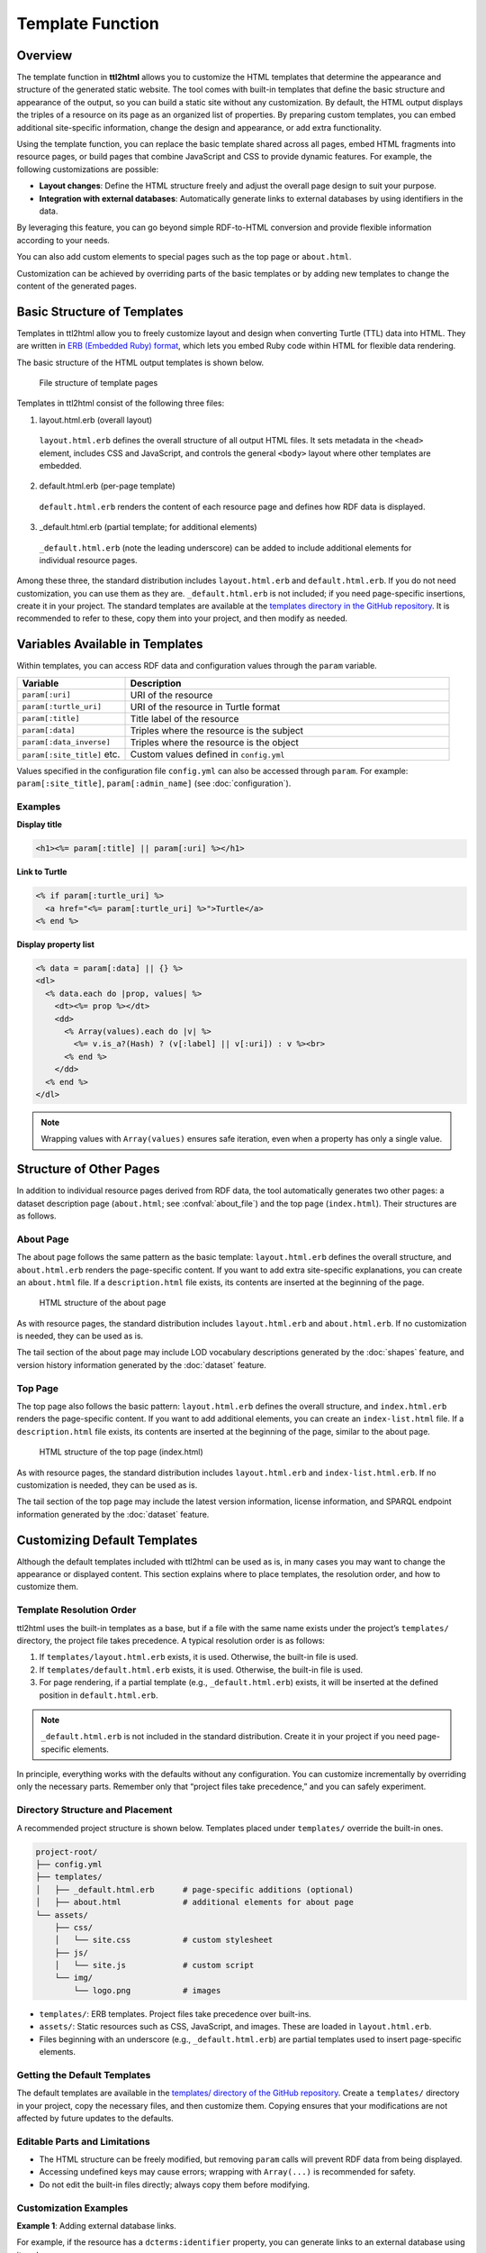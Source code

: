 Template Function
=================

Overview
--------

The template function in **ttl2html** allows you to customize the HTML templates that determine the appearance and structure of the generated static website.  
The tool comes with built-in templates that define the basic structure and appearance of the output, so you can build a static site without any customization.  
By default, the HTML output displays the triples of a resource on its page as an organized list of properties.  
By preparing custom templates, you can embed additional site-specific information, change the design and appearance, or add extra functionality.

.. What kind of customization is possible?

Using the template function, you can replace the basic template shared across all pages, embed HTML fragments into resource pages, or build pages that combine JavaScript and CSS to provide dynamic features.  
For example, the following customizations are possible:

* **Layout changes**: Define the HTML structure freely and adjust the overall page design to suit your purpose.
* **Integration with external databases**: Automatically generate links to external databases by using identifiers in the data.

By leveraging this feature, you can go beyond simple RDF-to-HTML conversion and provide flexible information according to your needs.

You can also add custom elements to special pages such as the top page or ``about.html``.

Customization can be achieved by overriding parts of the basic templates or by adding new templates to change the content of the generated pages.

Basic Structure of Templates
----------------------------

.. Required elements (HTML basic structure)

Templates in ttl2html allow you to freely customize layout and design when converting Turtle (TTL) data into HTML.  
They are written in `ERB (Embedded Ruby) format <https://en.wikipedia.org/wiki/ERuby>`_, which lets you embed Ruby code within HTML for flexible data rendering.

The basic structure of the HTML output templates is shown below.

.. figure:: template-structure.png

   File structure of template pages

Templates in ttl2html consist of the following three files:

1. layout.html.erb (overall layout)

  ``layout.html.erb`` defines the overall structure of all output HTML files. It sets metadata in the ``<head>`` element, includes CSS and JavaScript, and controls the general ``<body>`` layout where other templates are embedded.

2. default.html.erb (per-page template)

  ``default.html.erb`` renders the content of each resource page and defines how RDF data is displayed.

3. _default.html.erb (partial template; for additional elements)

  ``_default.html.erb`` (note the leading underscore) can be added to include additional elements for individual resource pages.

Among these three, the standard distribution includes ``layout.html.erb`` and ``default.html.erb``.  
If you do not need customization, you can use them as they are.  
``_default.html.erb`` is not included; if you need page-specific insertions, create it in your project.  
The standard templates are available at the  
`templates directory in the GitHub repository <https://github.com/masao/ttl2html/tree/main/templates>`_.  
It is recommended to refer to these, copy them into your project, and then modify as needed.

Variables Available in Templates
--------------------------------

Within templates, you can access RDF data and configuration values through the ``param`` variable.

.. list-table::
   :widths: 25 75
   :header-rows: 1

   * - Variable
     - Description
   * - ``param[:uri]``
     - URI of the resource
   * - ``param[:turtle_uri]``
     - URI of the resource in Turtle format
   * - ``param[:title]``
     - Title label of the resource
   * - ``param[:data]``
     - Triples where the resource is the subject
   * - ``param[:data_inverse]``
     - Triples where the resource is the object
   * - ``param[:site_title]`` etc.
     - Custom values defined in ``config.yml``

Values specified in the configuration file ``config.yml`` can also be accessed through ``param``.  
For example: ``param[:site_title]``, ``param[:admin_name]`` (see :doc:`configuration`).

Examples
^^^^^^^^

**Display title**

.. code-block:: erb

   <h1><%= param[:title] || param[:uri] %></h1>

**Link to Turtle**

.. code-block:: erb

   <% if param[:turtle_uri] %>
     <a href="<%= param[:turtle_uri] %>">Turtle</a>
   <% end %>

**Display property list**

.. code-block:: erb

   <% data = param[:data] || {} %>
   <dl>
     <% data.each do |prop, values| %>
       <dt><%= prop %></dt>
       <dd>
         <% Array(values).each do |v| %>
           <%= v.is_a?(Hash) ? (v[:label] || v[:uri]) : v %><br>
         <% end %>
       </dd>
     <% end %>
   </dl>

.. note::
   Wrapping values with ``Array(values)`` ensures safe iteration, even when a property has only a single value.

Structure of Other Pages
------------------------

In addition to individual resource pages derived from RDF data, the tool automatically generates two other pages:  
a dataset description page (``about.html``; see :confval:`about_file`) and the top page (``index.html``).  
Their structures are as follows.

About Page
^^^^^^^^^^

The about page follows the same pattern as the basic template:  
``layout.html.erb`` defines the overall structure, and ``about.html.erb`` renders the page-specific content.  
If you want to add extra site-specific explanations, you can create an ``about.html`` file.  
If a ``description.html`` file exists, its contents are inserted at the beginning of the page.

.. figure:: template-about.png

   HTML structure of the about page

As with resource pages, the standard distribution includes ``layout.html.erb`` and ``about.html.erb``.  
If no customization is needed, they can be used as is.

The tail section of the about page may include LOD vocabulary descriptions generated by the :doc:`shapes` feature, and version history information generated by the :doc:`dataset` feature.

Top Page
^^^^^^^^

The top page also follows the basic pattern:  
``layout.html.erb`` defines the overall structure, and ``index.html.erb`` renders the page-specific content.  
If you want to add additional elements, you can create an ``index-list.html`` file.  
If a ``description.html`` file exists, its contents are inserted at the beginning of the page, similar to the about page.

.. figure:: template-index.png

   HTML structure of the top page (index.html)

As with resource pages, the standard distribution includes ``layout.html.erb`` and ``index-list.html.erb``.  
If no customization is needed, they can be used as is.

The tail section of the top page may include the latest version information, license information, and SPARQL endpoint information generated by the :doc:`dataset` feature.

Customizing Default Templates
-----------------------------

Although the default templates included with ttl2html can be used as is, in many cases you may want to change the appearance or displayed content.  
This section explains where to place templates, the resolution order, and how to customize them.

Template Resolution Order
^^^^^^^^^^^^^^^^^^^^^^^^^

ttl2html uses the built-in templates as a base, but if a file with the same name exists under the project’s ``templates/`` directory, the project file takes precedence.  
A typical resolution order is as follows:

1. If ``templates/layout.html.erb`` exists, it is used. Otherwise, the built-in file is used.
2. If ``templates/default.html.erb`` exists, it is used. Otherwise, the built-in file is used.
3. For page rendering, if a partial template (e.g., ``_default.html.erb``) exists, it will be inserted at the defined position in ``default.html.erb``.

.. note::
   ``_default.html.erb`` is not included in the standard distribution.  
   Create it in your project if you need page-specific elements.

In principle, everything works with the defaults without any configuration.  
You can customize incrementally by overriding only the necessary parts.  
Remember only that “project files take precedence,” and you can safely experiment.

Directory Structure and Placement
^^^^^^^^^^^^^^^^^^^^^^^^^^^^^^^^^

A recommended project structure is shown below.  
Templates placed under ``templates/`` override the built-in ones.

.. code-block:: text

   project-root/
   ├── config.yml
   ├── templates/
   │   ├── _default.html.erb      # page-specific additions (optional)
   │   ├── about.html             # additional elements for about page
   └── assets/
       ├── css/
       │   └── site.css           # custom stylesheet
       ├── js/
       │   └── site.js            # custom script
       └── img/
           └── logo.png           # images

- ``templates/``: ERB templates. Project files take precedence over built-ins.
- ``assets/``: Static resources such as CSS, JavaScript, and images. These are loaded in ``layout.html.erb``.
- Files beginning with an underscore (e.g., ``_default.html.erb``) are partial templates used to insert page-specific elements.

Getting the Default Templates
^^^^^^^^^^^^^^^^^^^^^^^^^^^^^

The default templates are available in the  
`templates/ directory of the GitHub repository <https://github.com/masao/ttl2html/tree/main/templates>`_.  
Create a ``templates/`` directory in your project, copy the necessary files, and then customize them.  
Copying ensures that your modifications are not affected by future updates to the defaults.

Editable Parts and Limitations
^^^^^^^^^^^^^^^^^^^^^^^^^^^^^^

- The HTML structure can be freely modified, but removing ``param`` calls will prevent RDF data from being displayed.
- Accessing undefined keys may cause errors; wrapping with ``Array(...)`` is recommended for safety.
- Do not edit the built-in files directly; always copy them before modifying.

Customization Examples
^^^^^^^^^^^^^^^^^^^^^^

**Example 1**: Adding external database links.

For example, if the resource has a ``dcterms:identifier`` property, you can generate links to an external database using its values:

.. code-block:: erb

   <!-- templates/_default.html.erb -->
   <%# Example: assumes param[:data]["http://purl.org/dc/terms/identifier"] contains IDs %>
   <% ids = Array((param[:data] || {})["http://purl.org/dc/terms/identifier"]) %>
   <% if not ids.empty? %>
     <ul>
     <% ids.each do |id| %>
       <li><a href="https://external.example.org/records/<%= id %>">#<%= id %></a></li>
     <% end %>
     </ul>
   <% end %>

**Example 2**: Adding links only for resources belonging to a specific class.

For example, only when the resource belongs to ``<https://schema.org/Book>``, links are generated:

.. code-block:: erb

   <!-- templates/_default.html.erb -->
   <%# Example: only output external DB links if resource is of class schema:Book %>
   <% types = Array((param[:data] || {})["http://www.w3.org/1999/02/22-rdf-syntax-ns#type"]) %>
   <% if types.include? "https://schema.org/Book" %>
     <% ids = Array((param[:data] || {})["http://purl.org/dc/terms/identifier"]) %>
     <% if not ids.empty? %>
       <ul>
       <% ids.each do |id| %>
         <li><a href="https://external.example.org/records/<%= id %>">#<%= id %></a></li>
       <% end %>
       </ul>
     <% end %>
   <% end %>

Advanced Customization
----------------------

Conditional branching and iteration in ERB
^^^^^^^^^^^^^^^^^^^^^^^^^^^^^^^^^^^^^^^^^^

.. code-block:: erb

   <% if param[:title] %>
     <h1><%= param[:title] %></h1>
   <% end %>

   <% Array(param[:data]).each do |prop, values| %>
     ...
   <% end %>

Using inverse links
^^^^^^^^^^^^^^^^^^^

``param[:data_inverse]`` can be used to list resources that reference the current one.

Troubleshooting
---------------

Common errors and solutions
^^^^^^^^^^^^^^^^^^^^^^^^^^^

- **Nothing is displayed**: Check if you confused ``<%=`` with ``<%``.
- **Undefined error**: Accessing a non-existent key may return nil. RDF data may have missing values or multiple triples.
- **Crash in loops**: If the value is nil, wrap with ``Array(...)`` to avoid errors.

When a template is not applied
^^^^^^^^^^^^^^^^^^^^^^^^^^^^^^

- Check file names and extensions.
- Ensure the file is placed under ``templates/``.
- Inspect the generated HTML to confirm changes.

Debug Tips
^^^^^^^^^^

- Insert ``<pre><%= param.inspect %></pre>`` to check variable contents.  
- Use browser developer tools to inspect the DOM.

References
----------

- ERB reference: `<https://en.wikipedia.org/wiki/ERuby>`_
- Standard templates: `<https://github.com/masao/ttl2html/tree/main/templates>`_
